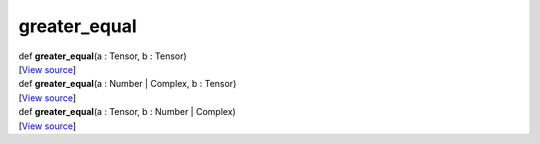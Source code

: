 *************
greater_equal
*************

.. container:: entry-detail
   :name: greater_equal(a:Tensor,b:Tensor)-instance-method

   .. container:: signature

      def **greater_equal**\ (a : Tensor, b : Tensor)

   .. container::

      [`View
      source <https://github.com/crystal-data/num.cr/blob/32a5d0701dd7cef3485867d2afd897900ca60901/src/core/math.cr#L14>`__]


.. container:: entry-detail
   :name: greater_equal(a:Number|Complex,b:Tensor)-instance-method

   .. container:: signature

      def **greater_equal**\ (a : Number \| Complex, b : Tensor)

   .. container::

      [`View
      source <https://github.com/crystal-data/num.cr/blob/32a5d0701dd7cef3485867d2afd897900ca60901/src/core/math.cr#L14>`__]


.. container:: entry-detail
   :name: greater_equal(a:Tensor,b:Number|Complex)-instance-method

   .. container:: signature

      def **greater_equal**\ (a : Tensor, b : Number \| Complex)

   .. container::

      [`View
      source <https://github.com/crystal-data/num.cr/blob/32a5d0701dd7cef3485867d2afd897900ca60901/src/core/math.cr#L14>`__]
